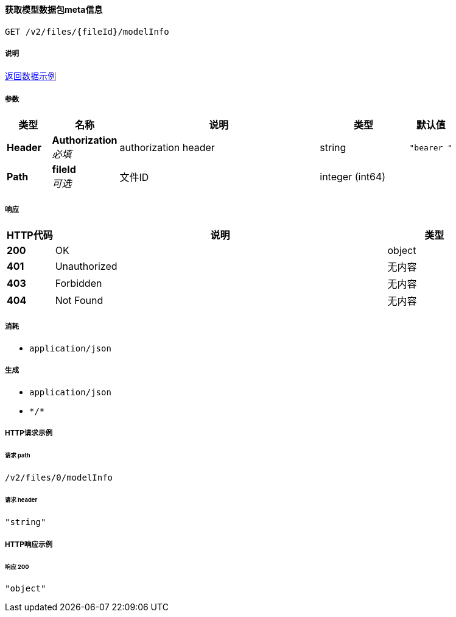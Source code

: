 
[[_getmodelmetausingget]]
==== 获取模型数据包meta信息
....
GET /v2/files/{fileId}/modelInfo
....


===== 说明
https://m.bimface.com/f9f3ec930e3d4eb71b5371832e505cef/resource/v3/model/config.json[返回数据示例]


===== 参数

[options="header", cols=".^2a,.^3a,.^9a,.^4a,.^2a"]
|===
|类型|名称|说明|类型|默认值
|**Header**|**Authorization** +
__必填__|authorization header|string|`"bearer "`
|**Path**|**fileId** +
__可选__|文件ID|integer (int64)|
|===


===== 响应

[options="header", cols=".^2a,.^14a,.^4a"]
|===
|HTTP代码|说明|类型
|**200**|OK|object
|**401**|Unauthorized|无内容
|**403**|Forbidden|无内容
|**404**|Not Found|无内容
|===


===== 消耗

* `application/json`


===== 生成

* `application/json`
* `\*/*`


===== HTTP请求示例

====== 请求 path
----
/v2/files/0/modelInfo
----


====== 请求 header
[source,json]
----
"string"
----


===== HTTP响应示例

====== 响应 200
[source,json]
----
"object"
----



